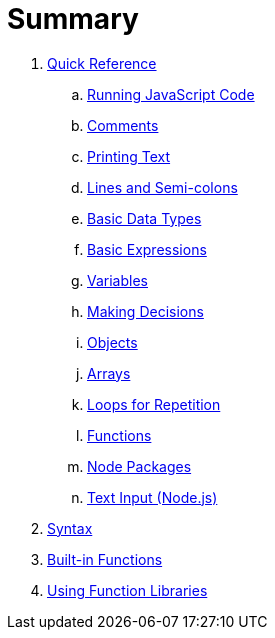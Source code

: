 = Summary

. link:quickref/intro.adoc[Quick Reference]
.. link:quickref/running.adoc[Running JavaScript Code]
.. link:quickref/comments.adoc[Comments]
.. link:quickref/printing.adoc[Printing Text]
.. link:quickref/lines.adoc[Lines and Semi-colons]
.. link:quickref/basic-data-types.adoc[Basic Data Types]
.. link:quickref/basic-expressions.adoc[Basic Expressions]
.. link:quickref/variables.adoc[Variables]
.. link:quickref/decisions.adoc[Making Decisions]
.. link:quickref/objects.adoc[Objects]
.. link:quickref/arrays.adoc[Arrays]
.. link:quickref/loops.adoc[Loops for Repetition]
.. link:quickref/functions.adoc[Functions]
.. link:quickref/node-packages.adoc[Node Packages]
.. link:quickref/node-readline.adoc[Text Input (Node.js)]

. link:syntax/syntax-intro.adoc[Syntax]

. link:builtins/README.adoc[Built-in Functions]

. link:libraries/README.adoc[Using Function Libraries]
